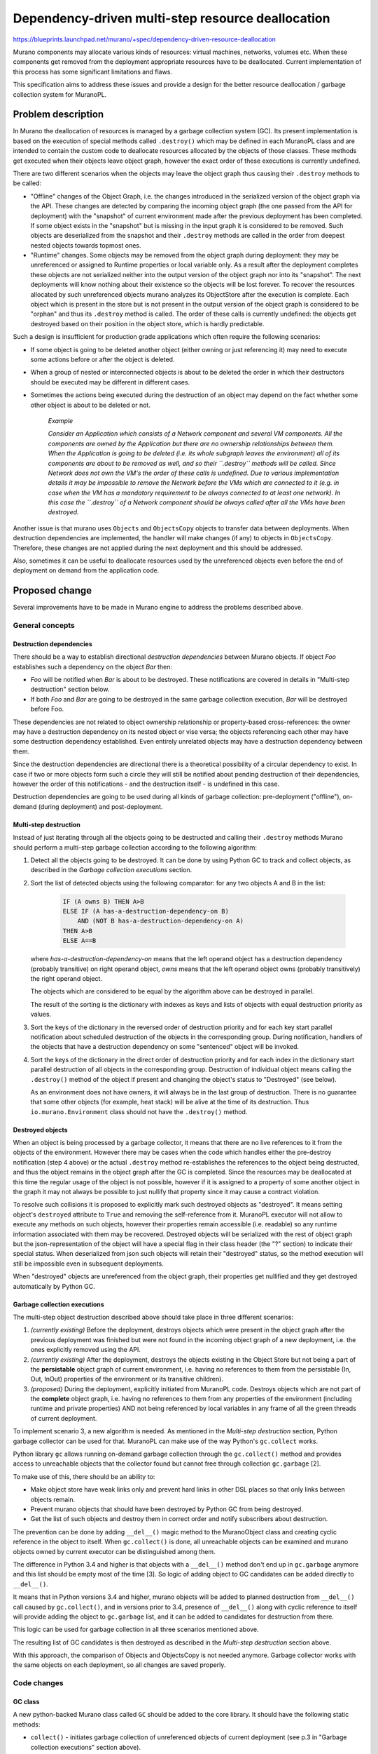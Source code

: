 ..
 This work is licensed under a Creative Commons Attribution 3.0 Unported
 License.

 http://creativecommons.org/licenses/by/3.0/legalcode

==================================================
Dependency-driven multi-step resource deallocation
==================================================

https://blueprints.launchpad.net/murano/+spec/dependency-driven-resource-deallocation

Murano components may allocate various kinds of resources: virtual machines,
networks, volumes etc. When these components get removed from the deployment
appropriate resources have to be deallocated. Current implementation of this
process has some significant limitations and flaws.

This specification aims to address these issues and provide a design for the
better resource deallocation / garbage collection system for MuranoPL.

Problem description
===================

In Murano the deallocation of resources is managed by a garbage collection
system (GC). Its present implementation is based on the execution of special
methods called ``.destroy()`` which may be defined in each MuranoPL class and
are intended to contain the custom code to deallocate resources allocated by
the objects of those classes.
These methods get executed when their objects leave object graph, however the
exact order of these executions is currently undefined.

There are two different scenarios when the objects may leave the object graph
thus causing their ``.destroy`` methods to be called:

*   "Offline" changes of the Object Graph, i.e. the changes introduced in the
    serialized version of the object graph via the API. These changes are
    detected by comparing the incoming object graph (the one passed from the
    API for deployment) with the "snapshot" of current environment made after
    the previous deployment has been completed. If some object exists in the
    "snapshot" but is missing in the input graph it is considered to be
    removed. Such objects are deserialized from the snapshot and their
    ``.destroy`` methods are called in the order from deepest nested objects
    towards topmost ones.

*  "Runtime" changes. Some objects may be removed from the object graph during
   deployment: they may be unreferenced or assigned to Runtime properties or
   local variable only. As a result after the deployment completes these
   objects are not serialized neither into the output version of the object
   graph nor into its "snapshot". The next deployments will know nothing about
   their existence so the objects will be lost forever. To recover the
   resources allocated by such unreferenced objects murano analyzes its
   ObjectStore after the execution is complete. Each object which is present in
   the store but is not present in the output version of the object graph is
   considered to be "orphan" and thus its ``.destroy`` method is called. The
   order of these calls is currently undefined: the objects get destroyed based
   on their position in the object store, which is hardly predictable.

Such a design is insufficient for production grade applications which
often require the following scenarios:

* If some object is going to be deleted another object (either owning or just
  referencing it) may need to execute some actions before or after the object
  is deleted.

* When a group of nested or interconnected objects is about to be deleted the
  order in which their destructors should be executed may be different in
  different cases.

* Sometimes the actions being executed during the destruction of an object may
  depend on the fact whether some other object is about to be deleted or not.


    *Example*

    *Consider an Application which consists of a Network component and several
    VM components. All the components are owned by the Application but there
    are no ownership relationships between them. When the Application is going
    to be deleted (i.e. its whole subgraph leaves the environment) all of its
    components are about to be removed as well, and so their ``.destroy``
    methods will be called. Since Network does not own the VM's the order
    of these calls is undefined. Due to various implementation details it may
    be impossible to remove the Network before the VMs which are connected to
    it (e.g. in case when the VM has a mandatory requirement to be always
    connected to at least one network). In this case the ``.destroy`` of a
    Network component should be always called after all the VMs have been
    destroyed.*

Another issue is that murano uses ``Objects`` and ``ObjectsCopy`` objects
to transfer data between deployments. When destruction dependencies are
implemented, the handler will make changes (if any) to objects in
``ObjectsCopy``. Therefore, these changes are not applied during the next
deployment and this should be addressed.

Also, sometimes it can be useful to deallocate resources used by the
unreferenced objects even before the end of deployment on demand from the
application code.

Proposed change
===============

Several improvements have to be made in Murano engine to address the problems
described above.

General concepts
----------------

Destruction dependencies
^^^^^^^^^^^^^^^^^^^^^^^^

There should be a way to establish directional `destruction dependencies`
between Murano objects. If object `Foo` establishes such a dependency on the
object `Bar` then:

* `Foo` will be notified when `Bar` is about to be destroyed. These
  notifications are covered in details in "Multi-step destruction" section
  below.

* If both `Foo` and `Bar` are going to be destroyed in the same garbage
  collection execution, `Bar` will be destroyed before Foo.

These dependencies are not related to object ownership relationship or
property-based cross-references: the owner may have a destruction dependency on
its nested object or vise versa; the objects referencing each other may have
some destruction dependency established. Even entirely unrelated objects may
have a destruction dependency between them.

Since the destruction dependencies are directional there is a theoretical
possibility of a circular dependency to exist. In case if two or more objects
form such a circle they will still be notified about pending destruction of
their dependencies, however the order of this notifications - and the
destruction itself - is undefined in this case.

Destruction dependencies are going to be used during all kinds of garbage
collection: pre-deployment ("offline"), on-demand (during deployment) and
post-deployment.

Multi-step destruction
^^^^^^^^^^^^^^^^^^^^^^

Instead of just iterating through all the objects going to be destructed and
calling their ``.destroy`` methods Murano should perform a multi-step garbage
collection according to the following algorithm:

1. Detect all the objects going to be destroyed. It can be done by using
   Python GC to track and collect objects, as described in the
   *Garbage collection executions* section.

2. Sort the list of detected objects using the following comparator: for
   any two objects A and B in the list:

    .. code::

     IF (A owns B) THEN A>B
     ELSE IF (A has-a-destruction-dependency-on B)
         AND (NOT B has-a-destruction-dependency-on A)
     THEN A>B
     ELSE A==B

   where `has-a-destruction-dependency-on` means that the left operand object
   has a destruction dependency (probably transitive) on right operand object,
   `owns` means that the left operand object owns (probably transitively) the
   right operand object.

   The objects which are considered to be equal by the algorithm above can be
   destroyed in parallel.

   The result of the sorting is the dictionary with indexes as keys and
   lists of objects with equal destruction priority as values.

3. Sort the keys of the dictionary in the reversed order of destruction
   priority and for each key start parallel notification about scheduled
   destruction of the objects in the corresponding group. During
   notification, handlers of the objects that have a destruction dependency on
   some "sentenced" object will be invoked.

4. Sort the keys of the dictionary in the direct order of destruction
   priority and for each index in the dictionary start parallel destruction of
   all objects in the corresponding group. Destruction of individual object
   means calling the ``.destroy()`` method of the object if present and
   changing the object's status to "Destroyed" (see below).

   As an environment does not have owners, it will always be in the last
   group of destruction. There is no guarantee that some other objects (for
   example, heat stack) will be alive at the time of its destruction. Thus
   ``io.murano.Environment`` class should not have the ``.destroy()`` method.

Destroyed objects
^^^^^^^^^^^^^^^^^

When an object is being processed by a garbage collector, it means that there
are no live references to it from the objects of the environment. However there
may be cases when the code which handles either the pre-destroy notification
(step 4 above) or the actual ``.destroy`` method re-establishes the references
to the object being destructed, and thus the object remains in the object graph
after the GC is completed. Since the resources may be deallocated at this time
the regular usage of the object is not possible, however if it is assigned to
a property of some another object in the graph it may not always be possible to
just nullify that property since it may cause a contract violation.

To resolve such collisions it is proposed to explicitly mark such destroyed
objects as "destroyed". It means setting object's ``destroyed`` attribute to
``True`` and removing the self-reference from it.
MuranoPL executor will not allow to execute any methods on such objects,
however their properties remain accessible (i.e. readable) so
any runtime information associated with them may be recovered. Destroyed
objects will be serialized with the rest of object graph but the
json-representation of the object will have a special flag in their class
header (the "?" section) to indicate their special status. When deserialized
from json such objects will retain their "destroyed" status, so the method
execution will still be impossible even in subsequent deployments.

When "destroyed" objects are unreferenced from the object graph, their
properties get nullified and they get destroyed automatically by Python GC.

Garbage collection executions
^^^^^^^^^^^^^^^^^^^^^^^^^^^^^

The multi-step object destruction described above should take place in three
different scenarios:

1. *(currently existing)* Before the deployment, destroys objects which were
   present in the object graph after the previous deployment was finished but
   were not found in the incoming object graph of a new deployment, i.e. the
   ones explicitly removed using the API.

2. *(currently existing)* After the deployment, destroys the objects existing
   in the Object Store but not being a part of the **persistable** object graph
   of current environment, i.e. having no references to them from the
   persistable (In, Out, InOut) properties of the environment or its transitive
   children).

3. *(proposed)* During the deployment, explicitly initiated from MuranoPL code.
   Destroys objects which are not part of the **complete** object graph, i.e.
   having no references to them from any properties of the environment
   (including runtime and private properties) AND not being referenced by local
   variables in any frame of all the green threads of current deployment.

To implement scenario 3, a new algorithm is needed. As mentioned in the
*Multi-step destruction* section, Python garbage collector can be used
for that. MuranoPL can make use of the way Python's ``gc.collect`` works.

Python library ``gc`` allows running on-demand garbage collection through the
``gc.collect()`` method and provides access to unreachable objects that the
collector found but cannot free through collection ``gc.garbage`` [2].

To make use of this, there should be an ability to:

* Make object store have weak links only and prevent hard links in other DSL
  places so that only links between objects remain.

* Prevent murano objects that should have been destroyed by Python GC from
  being destroyed.

* Get the list of such objects and destroy them in correct order and notify
  subscribers about destruction.

The prevention can be done by adding ``__del__()`` magic method to the
MuranoObject class and creating cyclic reference in the object to itself.
When ``gc.collect()`` is done, all unreachable objects can be examined and
murano objects owned by current executor can be distinguished among them.

The difference in Python 3.4 and higher is that objects with a ``__del__()``
method don't end up in ``gc.garbage`` anymore and this list should be empty
most of the time [3]. So logic of adding object to GC candidates can be added
directly to ``__del__()``.

It means that in Python versions 3.4 and higher, murano objects will be added
to planned destruction from ``__del__()`` call caused by ``gc.collect()``,
and in versions prior to 3.4, presence of ``__del__()`` along with cyclic
reference to itself will provide adding the object to ``gc.garbage`` list,
and it can be added to candidates for destruction from there.

This logic can be used for garbage collection in all three scenarios
mentioned above.

The resulting list of GC candidates is then destroyed as described in the
*Multi-step destruction* section above.

With this approach, the comparison of Objects and ObjectsCopy is not needed
anymore. Garbage collector works with the same objects on each deployment,
so all changes are saved properly.

Code changes
------------

GC class
^^^^^^^^

A new python-backed Murano class called ``GC`` should be added to the core
library. It should have the following static methods:

* ``collect()`` - initiates garbage collection of unreferenced objects of
  current deployment (see p.3 in "Garbage collection executions" section
  above).

* ``isDestroyed(object)`` - checks if the ``object`` was already destroyed
  during some GC session and thus its methods cannot be called.

* ``isDoomed(object)`` - can be used within the ``.destroy()`` method to
  test if another object is also going to be destroyed.

* ``subscribeDestruction(publisher, subscriber, handler=null)`` - establishes
  a destruction dependency from the ``subscriber`` to the object passed as
  ``publisher``. Method may be called several times, in this case only a single
  destruction dependency will be established, however the same amount of calls
  of ``unsubscribeDestruction`` will be required to remove it.

  ``handler`` argument is optional. If passed it should be the name of an
  instance method defined by the caller class to handle notification of
  ``publisher``'s destruction (see "Multi-step destruction" section above: this
  handler is executed for p. 3.1)

  The following arguments will be passed to the handler method:

  * ``object`` - a target object which is going to be destroyed. It is not
    recommended to persist the reference to this object anywhere. This will not
    prevent the object from being garbage collected but the object will be
    moved to the "destroyed" state which is almost always bad. The option to do
    so is considered to be advanced feature which should not be done unless it
    is absolutely necessary.

* ``unsubscribeDestruction(publisher, subscriber, handler=null)`` - removes
  the destruction dependency from the ``subscriber`` to the object passed as
  ``publisher``. Method may be called several times without any side-effects.
  If ``subscribeDestruction`` was called more than once the same (or more)
  amount of calls to ``unsubscribeDestruction`` is needed to remove the
  dependency.

  ``handler`` argument is optional and must correspond the handler passed
  during subscription if it was provided back then.

Alternatives
------------

Application developers may try to implement their own event-based notification
logic to notify about pending and completed object destructions. However it
will solve only part of the problem: notifications will work properly, but they
will not affect the order in which the objects are destroyed, so the workflows
will be too complicated. Also this alternative will not have the advanced
features proposed in this spec, such as ability to check if some object is
going to be destroyed.

Data model impact
-----------------

None

REST API impact
---------------

None

Versioning impact
-----------------

The proposed change is completely backwards compatible: without explicit
destruction dependencies objects will be collected based on their ownership
relationships, i.e. as it is done in the current implementation.

The packages containing classes which explicitly call the methods of ``GC``
should have package format of at least 1.4 to prevent their execution on older
versions of Murano which do not have this feature.

Other end user impact
---------------------

None

Deployer impact
---------------

None

Developer impact
----------------

Developers will get the new MuranoPL-based API to manage resource deallocation
lifecycle. If they do not want to use it they don't need to do anything.


Murano-dashboard / Horizon impact
---------------------------------

None

Implementation
==============

Assignee(s)
-----------

Primary assignee:
  ativelkov

Other contributors:
  Stan Lagun <istalker2>
  starodubcevna

Work Items
----------

* Implement a system to define and use destruction dependencies in runtime.

* Introduce changes to MuranoObject class to keep track of "destroyed"
  object status.

* Modify the serializer / deserializer to properly persist the value of the
  "destroyed object" flag.

* Implement collecting unreferenced murano objects utilizing Python ``gc``
  library

* Implement sorting algorithms to arrange objects-to-be-destroyed based on
  criteria defined in p.2 of "Multi-step destruction" section above.

* Implement multi-step destruction workflow.

* Implement ``GC`` class to bind all the above.

* Create test-runner-based tests to cover all the test scenarios.

* Document the new features.


Dependencies
============

The development of this feature will enable Application Development Framework
[1] to address resource deallocation problems during application uninstall.

Testing
=======

Tests should be written for test-runner to cover various scenarios of resource
deallocation.

Runtime garbage collection
--------------------------

There should be test cases covering that:

* objects assigned to persistent (Input, Output, InputOutput) properties (both
  locally-declared and inherited) of objects reachable from the current roots
  are NOT garbage collected;

* objects assigned to transient (Runtime and undeclared) properties (both
  locally-declared and inherited) of objects reachable from the current roots
  are NOT garbage collected; target properties should be both locally-declared
  and inherited;

* objects assigned to static properties of various classes are NOT garbage
  collected;

* objects passed to python-backed objects and unreferenced in MuranoPL are NOT
  garbage collected unless their MuranoObjectInterface proxies are unreferenced
  / GC'ed in python;

* objects assigned to local variables of the current execution frame (i.e.
  variables of the current method and all the caller methods in call stack)
  including method arguments are NOT garbage collected;

* single unreferenced objects ARE garbage collected;

* graphs of interconnected objects having no references from non-collected
  objects ARE garbage collected;

* objects passed to python-backed objects and unreferenced in both MuranoPL and
  python ARE garbage collected;

* garbage collector correctly processes stack-frame objects from green-threads
  other than the one it is executed from

Destruction dependency resolution order
---------------------------------------

There should be test cases covering that:

* if some child object has a destruction dependency on its parent, the parent
  gets destroyed before the child;

* if some parent object has a destruction dependency on its child, the child
  gets destroyed before the parent;

* if some objects not being the part of some ownership hierarchy have some
  destruction dependency, the dependency-object is destroyed before the
  dependent one;

* if some objects have circular destruction dependency they are all destroyed
  (the order is not enforced by the test);

Destruction events
------------------

Given the base scenario of object A having a destruction dependency on object B
and B being GC'ed, there should be tests covering that:

* the right order of events occurs (B scheduled for destruction -> A is
  notified about planned B's destruction -> B's ``.destroy()`` method is
  called -> B gets destroyed);

* A may prevent B's destruction by establishing a reference on B in the
  handler;

* A may establish more than 1 destruction dependency on B and still be
  notified just once;

* A may remove the destruction dependency and not get notified on B's
  destruction;

* If A established N destruction dependencies and then removed them M times,
  (N>M) then notifications are still delivered;

* If A established N destruction dependencies and then removed them M times,
  (N<=M) then notifications are not delivered;

* B may establish a destruction dependency on itself thus subscribing to
  appropriate notifications;

* ``isDoomed`` and ``isDestroyed`` methods return appropriate values when
  called by A for B in appropriate event handlers.

Documentation Impact
====================

Developers documentation should be updated to describe the new ``GC`` class and
its methods, as well as the design guidelines for application developers to
follow to utilize the new capability.

References
==========

[1] https://github.com/openstack/murano-specs/blob/master/specs/newton/approved/application-development-framework.rst
[2] https://docs.python.org/2/library/gc.html
[3] https://docs.python.org/3/library/gc.html
